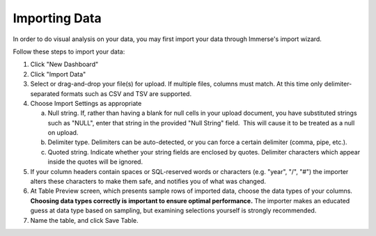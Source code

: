 Importing Data
==============

In order to do visual analysis on your data, you may first import your
data through Immerse's import wizard.

Follow these steps to import your data:

1. Click "New Dashboard"
2. Click "Import Data"
3. Select or drag-and-drop your file(s) for upload. If multiple files, columns
   must match. At this time only delimiter-separated formats such as CSV and
   TSV are supported.
4. Choose Import Settings as appropriate

   a. Null string. If, rather than having a blank for null cells in your
      upload document, you have substituted strings such as "NULL", enter
      that string in the provided "Null String" field.  This will cause it
      to be treated as a null on upload.
   b. Delimiter type. Delimiters can be auto-detected, or you can force a
      certain delimiter (comma, pipe, etc.).
   c. Quoted string. Indicate whether your string fields are enclosed by
      quotes. Delimiter characters which appear inside the quotes will be
      ignored.

5. If your column headers contain spaces or SQL-reserved words or
   characters (e.g. "year", "/", "#") the importer alters these
   characters to make them safe, and notifies you of what was changed.
6. At Table Preview screen, which presents sample rows of imported data, choose
   the data types of your columns. **Choosing data types correctly is important
   to ensure optimal performance.** The importer makes an educated guess at
   data type based on sampling, but examining selections yourself is strongly
   recommended.
7. Name the table, and click Save Table.
